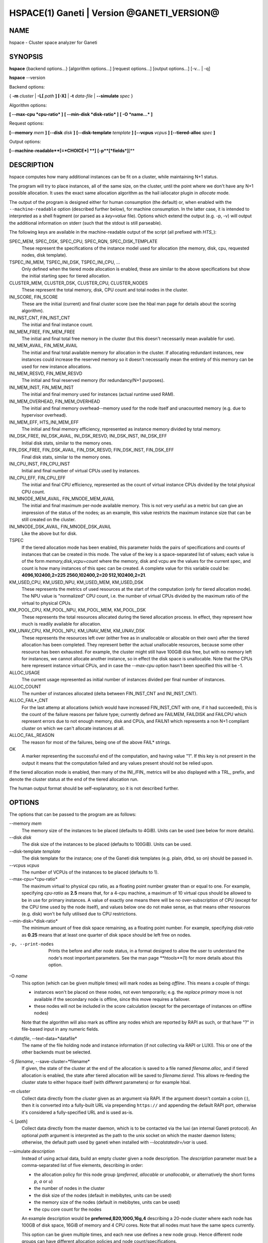 HSPACE(1) Ganeti | Version @GANETI_VERSION@
===========================================

NAME
----

hspace - Cluster space analyzer for Ganeti

SYNOPSIS
--------

**hspace** {backend options...} [algorithm options...] [request options...]
[output options...] [-v... | -q]

**hspace** --version

Backend options:

{ **-m** *cluster* | **-L[** *path* **] [-X]** | **-t** *data-file* |
**--simulate** *spec* }


Algorithm options:

**[ --max-cpu *cpu-ratio* ]**
**[ --min-disk *disk-ratio* ]**
**[ -O *name...* ]**


Request options:

**[--memory** *mem* **]**
**[--disk** *disk* **]**
**[--disk-template** *template* **]**
**[--vcpus** *vcpus* **]**
**[--tiered-alloc** *spec* **]**

Output options:

**[--machine-readable**[=*CHOICE*] **]**
**[-p**[*fields*]**]**


DESCRIPTION
-----------


hspace computes how many additional instances can be fit on a cluster,
while maintaining N+1 status.

The program will try to place instances, all of the same size, on the
cluster, until the point where we don't have any N+1 possible
allocation. It uses the exact same allocation algorithm as the hail
iallocator plugin in *allocate* mode.

The output of the program is designed either for human consumption (the
default) or, when enabled with the ``--machine-readable`` option
(described further below), for machine consumption. In the latter case,
it is intended to interpreted as a shell fragment (or parsed as a
*key=value* file). Options which extend the output (e.g. -p, -v) will
output the additional information on stderr (such that the stdout is
still parseable).

The following keys are available in the machine-readable output of the
script (all prefixed with *HTS_*):

SPEC_MEM, SPEC_DSK, SPEC_CPU, SPEC_RQN, SPEC_DISK_TEMPLATE
  These represent the specifications of the instance model used for
  allocation (the memory, disk, cpu, requested nodes, disk template).

TSPEC_INI_MEM, TSPEC_INI_DSK, TSPEC_INI_CPU, ...
  Only defined when the tiered mode allocation is enabled, these are
  similar to the above specifications but show the initial starting spec
  for tiered allocation.

CLUSTER_MEM, CLUSTER_DSK, CLUSTER_CPU, CLUSTER_NODES
  These represent the total memory, disk, CPU count and total nodes in
  the cluster.

INI_SCORE, FIN_SCORE
  These are the initial (current) and final cluster score (see the hbal
  man page for details about the scoring algorithm).

INI_INST_CNT, FIN_INST_CNT
  The initial and final instance count.

INI_MEM_FREE, FIN_MEM_FREE
  The initial and final total free memory in the cluster (but this
  doesn't necessarily mean available for use).

INI_MEM_AVAIL, FIN_MEM_AVAIL
  The initial and final total available memory for allocation in the
  cluster. If allocating redundant instances, new instances could
  increase the reserved memory so it doesn't necessarily mean the
  entirety of this memory can be used for new instance allocations.

INI_MEM_RESVD, FIN_MEM_RESVD
  The initial and final reserved memory (for redundancy/N+1 purposes).

INI_MEM_INST, FIN_MEM_INST
  The initial and final memory used for instances (actual runtime used
  RAM).

INI_MEM_OVERHEAD, FIN_MEM_OVERHEAD
  The initial and final memory overhead--memory used for the node
  itself and unacounted memory (e.g. due to hypervisor overhead).

INI_MEM_EFF, HTS_INI_MEM_EFF
  The initial and final memory efficiency, represented as instance
  memory divided by total memory.

INI_DSK_FREE, INI_DSK_AVAIL, INI_DSK_RESVD, INI_DSK_INST, INI_DSK_EFF
  Initial disk stats, similar to the memory ones.

FIN_DSK_FREE, FIN_DSK_AVAIL, FIN_DSK_RESVD, FIN_DSK_INST, FIN_DSK_EFF
  Final disk stats, similar to the memory ones.

INI_CPU_INST, FIN_CPU_INST
  Initial and final number of virtual CPUs used by instances.

INI_CPU_EFF, FIN_CPU_EFF
  The initial and final CPU efficiency, represented as the count of
  virtual instance CPUs divided by the total physical CPU count.

INI_MNODE_MEM_AVAIL, FIN_MNODE_MEM_AVAIL
  The initial and final maximum per-node available memory. This is not
  very useful as a metric but can give an impression of the status of
  the nodes; as an example, this value restricts the maximum instance
  size that can be still created on the cluster.

INI_MNODE_DSK_AVAIL, FIN_MNODE_DSK_AVAIL
  Like the above but for disk.

TSPEC
  If the tiered allocation mode has been enabled, this parameter holds
  the pairs of specifications and counts of instances that can be
  created in this mode. The value of the key is a space-separated list
  of values; each value is of the form *memory,disk,vcpu=count* where
  the memory, disk and vcpu are the values for the current spec, and
  count is how many instances of this spec can be created. A complete
  value for this variable could be: **4096,102400,2=225
  2560,102400,2=20 512,102400,2=21**.

KM_USED_CPU, KM_USED_NPU, KM_USED_MEM, KM_USED_DSK
  These represents the metrics of used resources at the start of the
  computation (only for tiered allocation mode). The NPU value is
  "normalized" CPU count, i.e. the number of virtual CPUs divided by
  the maximum ratio of the virtual to physical CPUs.

KM_POOL_CPU, KM_POOL_NPU, KM_POOL_MEM, KM_POOL_DSK
  These represents the total resources allocated during the tiered
  allocation process. In effect, they represent how much is readily
  available for allocation.

KM_UNAV_CPU, KM_POOL_NPU, KM_UNAV_MEM, KM_UNAV_DSK
  These represents the resources left over (either free as in
  unallocable or allocable on their own) after the tiered allocation
  has been completed. They represent better the actual unallocable
  resources, because some other resource has been exhausted. For
  example, the cluster might still have 100GiB disk free, but with no
  memory left for instances, we cannot allocate another instance, so
  in effect the disk space is unallocable. Note that the CPUs here
  represent instance virtual CPUs, and in case the *--max-cpu* option
  hasn't been specified this will be -1.

ALLOC_USAGE
  The current usage represented as initial number of instances divided
  per final number of instances.

ALLOC_COUNT
  The number of instances allocated (delta between FIN_INST_CNT and
  INI_INST_CNT).

ALLOC_FAIL*_CNT
  For the last attemp at allocations (which would have increased
  FIN_INST_CNT with one, if it had succeeded), this is the count of
  the failure reasons per failure type; currently defined are FAILMEM,
  FAILDISK and FAILCPU which represent errors due to not enough
  memory, disk and CPUs, and FAILN1 which represents a non N+1
  compliant cluster on which we can't allocate instances at all.

ALLOC_FAIL_REASON
  The reason for most of the failures, being one of the above FAIL*
  strings.

OK
  A marker representing the successful end of the computation, and
  having value "1". If this key is not present in the output it means
  that the computation failed and any values present should not be
  relied upon.

If the tiered allocation mode is enabled, then many of the INI_/FIN_
metrics will be also displayed with a TRL_ prefix, and denote the
cluster status at the end of the tiered allocation run.

The human output format should be self-explanatory, so it is not
described further.

OPTIONS
-------

The options that can be passed to the program are as follows:

--memory *mem*
  The memory size of the instances to be placed (defaults to
  4GiB). Units can be used (see below for more details).

--disk *disk*
  The disk size of the instances to be placed (defaults to
  100GiB). Units can be used.

--disk-template *template*
  The disk template for the instance; one of the Ganeti disk templates
  (e.g. plain, drbd, so on) should be passed in.

--vcpus *vcpus*
  The number of VCPUs of the instances to be placed (defaults to 1).

--max-cpu=*cpu-ratio*
  The maximum virtual to physical cpu ratio, as a floating point number
  greater than or equal to one. For example, specifying *cpu-ratio* as
  **2.5** means that, for a 4-cpu machine, a maximum of 10 virtual cpus
  should be allowed to be in use for primary instances. A value of
  exactly one means there will be no over-subscription of CPU (except
  for the CPU time used by the node itself), and values below one do not
  make sense, as that means other resources (e.g. disk) won't be fully
  utilised due to CPU restrictions.

--min-disk=*disk-ratio*
  The minimum amount of free disk space remaining, as a floating point
  number. For example, specifying *disk-ratio* as **0.25** means that
  at least one quarter of disk space should be left free on nodes.

-p, --print-nodes
  Prints the before and after node status, in a format designed to allow
  the user to understand the node's most important parameters. See the
  man page **htools**(1) for more details about this option.

-O *name*
  This option (which can be given multiple times) will mark nodes as
  being *offline*. This means a couple of things:

  - instances won't be placed on these nodes, not even temporarily;
    e.g. the *replace primary* move is not available if the secondary
    node is offline, since this move requires a failover.
  - these nodes will not be included in the score calculation (except
    for the percentage of instances on offline nodes)

  Note that the algorithm will also mark as offline any nodes which
  are reported by RAPI as such, or that have "?" in file-based input
  in any numeric fields.

-t *datafile*, --text-data=*datafile*
  The name of the file holding node and instance information (if not
  collecting via RAPI or LUXI). This or one of the other backends must
  be selected.

-S *filename*, --save-cluster=*filename*
  If given, the state of the cluster at the end of the allocation is
  saved to a file named *filename.alloc*, and if tiered allocation is
  enabled, the state after tiered allocation will be saved to
  *filename.tiered*. This allows re-feeding the cluster state to
  either hspace itself (with different parameters) or for example
  hbal.

-m *cluster*
 Collect data directly from the *cluster* given as an argument via
 RAPI. If the argument doesn't contain a colon (:), then it is
 converted into a fully-built URL via prepending ``https://`` and
 appending the default RAPI port, otherwise it's considered a
 fully-specified URL and is used as-is.

-L [*path*]
  Collect data directly from the master daemon, which is to be
  contacted via the luxi (an internal Ganeti protocol). An optional
  *path* argument is interpreted as the path to the unix socket on
  which the master daemon listens; otherwise, the default path used by
  ganeti when installed with *--localstatedir=/var* is used.

--simulate *description*
  Instead of using actual data, build an empty cluster given a node
  description. The *description* parameter must be a comma-separated
  list of five elements, describing in order:

  - the allocation policy for this node group (*preferred*, *allocable*
    or *unallocable*, or alternatively the short forms *p*, *a* or *u*)
  - the number of nodes in the cluster
  - the disk size of the nodes (default in mebibytes, units can be used)
  - the memory size of the nodes (default in mebibytes, units can be used)
  - the cpu core count for the nodes

  An example description would be **preferred,B20,100G,16g,4**
  describing a 20-node cluster where each node has 100GB of disk
  space, 16GiB of memory and 4 CPU cores. Note that all nodes must
  have the same specs currently.

  This option can be given multiple times, and each new use defines a
  new node group. Hence different node groups can have different
  allocation policies and node count/specifications.

--tiered-alloc *spec*
  Besides the standard, fixed-size allocation, also do a tiered
  allocation scheme where the algorithm starts from the given
  specification and allocates until there is no more space; then it
  decreases the specification and tries the allocation again. The
  decrease is done on the matric that last failed during
  allocation. The specification given is similar to the *--simulate*
  option and it holds:

  - the disk size of the instance (units can be used)
  - the memory size of the instance (units can be used)
  - the vcpu count for the insance

  An example description would be *100G,4g,2* describing an initial
  starting specification of 100GB of disk space, 4GiB of memory and 2
  VCPUs.

  Also note that the normal allocation and the tiered allocation are
  independent, and both start from the initial cluster state; as such,
  the instance count for these two modes are not related one to
  another.

--machines-readable[=*choice*]
  By default, the output of the program is in "human-readable" format,
  i.e. text descriptions. By passing this flag you can either enable
  (``--machine-readable`` or ``--machine-readable=yes``) or explicitly
  disable (``--machine-readable=no``) the machine readable format
  described above.

-v, --verbose
  Increase the output verbosity. Each usage of this option will
  increase the verbosity (currently more than 2 doesn't make sense)
  from the default of one.

-q, --quiet
  Decrease the output verbosity. Each usage of this option will
  decrease the verbosity (less than zero doesn't make sense) from the
  default of one.

-V, --version
  Just show the program version and exit.

UNITS
~~~~~

By default, all unit-accepting options use mebibytes. Using the
lower-case letters of *m*, *g* and *t* (or their longer equivalents of
*mib*, *gib*, *tib*, for which case doesn't matter) explicit binary
units can be selected. Units in the SI system can be selected using the
upper-case letters of *M*, *G* and *T* (or their longer equivalents of
*MB*, *GB*, *TB*, for which case doesn't matter).

More details about the difference between the SI and binary systems can
be read in the *units(7)* man page.

EXIT STATUS
-----------

The exist status of the command will be zero, unless for some reason
the algorithm fatally failed (e.g. wrong node or instance data).

BUGS
----

The algorithm is highly dependent on the number of nodes; its runtime
grows exponentially with this number, and as such is impractical for
really big clusters.

The algorithm doesn't rebalance the cluster or try to get the optimal
fit; it just allocates in the best place for the current step, without
taking into consideration the impact on future placements.

.. vim: set textwidth=72 :
.. Local Variables:
.. mode: rst
.. fill-column: 72
.. End:

